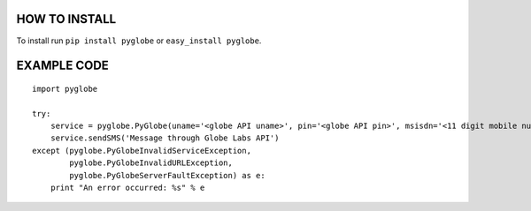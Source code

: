 HOW TO INSTALL
--------------
To install run ``pip install pyglobe`` or ``easy_install pyglobe``.


EXAMPLE CODE
------------
::

    import pyglobe

    try:
        service = pyglobe.PyGlobe(uname='<globe API uname>', pin='<globe API pin>', msisdn='<11 digit mobile number>')
        service.sendSMS('Message through Globe Labs API')
    except (pyglobe.PyGlobeInvalidServiceException,
            pyglobe.PyGlobeInvalidURLException,
            pyglobe.PyGlobeServerFaultException) as e:
        print "An error occurred: %s" % e
